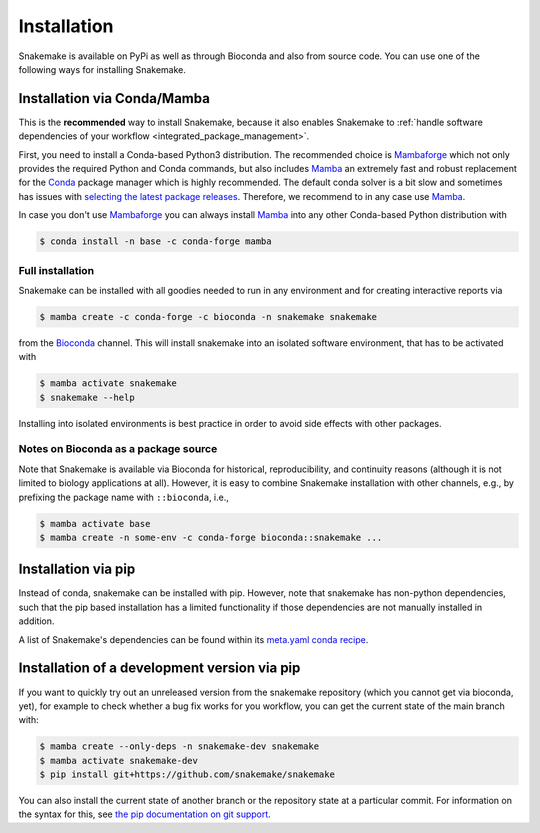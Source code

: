 .. _Miniconda: https://conda.pydata.org/miniconda.html
.. _Mambaforge: https://github.com/conda-forge/miniforge#mambaforge
.. _Mamba: https://github.com/mamba-org/mamba
.. _Conda: https://conda.pydata.org


.. _getting_started-installation:

============
Installation
============

Snakemake is available on PyPi as well as through Bioconda and also from source code.
You can use one of the following ways for installing Snakemake.

.. _conda-install:

Installation via Conda/Mamba
============================

This is the **recommended** way to install Snakemake,
because it also enables Snakemake to :ref:`handle software dependencies of your
workflow <integrated_package_management>`.

First, you need to install a Conda-based Python3 distribution.
The recommended choice is Mambaforge_ which not only provides the required Python and Conda commands, 
but also includes Mamba_ an extremely fast and robust replacement for the Conda_ package manager which is highly recommended.
The default conda solver is a bit slow and sometimes has issues with `selecting the latest package releases <https://github.com/conda/conda/issues/9905>`_. 
Therefore, we recommend to in any case use Mamba_.

In case you don't use Mambaforge_ you can always install Mamba_ into any other Conda-based Python distribution with

.. code-block:: console

    $ conda install -n base -c conda-forge mamba

Full installation
-----------------

Snakemake can be installed with all goodies needed to run in any environment and for creating interactive reports via

.. code-block:: console

    $ mamba create -c conda-forge -c bioconda -n snakemake snakemake

from the `Bioconda <https://bioconda.github.io>`_ channel.
This will install snakemake into an isolated software environment, that has to be activated with

.. code-block:: console

    $ mamba activate snakemake
    $ snakemake --help

Installing into isolated environments is best practice in order to avoid side effects with other packages.

Notes on Bioconda as a package source
-------------------------------------

Note that Snakemake is available via Bioconda for historical, reproducibility, and continuity reasons (although it is not limited to biology applications at all).
However, it is easy to combine Snakemake installation with other channels, e.g., by prefixing the package name with ``::bioconda``, i.e.,

.. code-block:: console

    $ mamba activate base
    $ mamba create -n some-env -c conda-forge bioconda::snakemake ...

Installation via pip
====================

Instead of conda, snakemake can be installed with pip.
However, note that snakemake has non-python dependencies, such that the pip based installation has a limited functionality if those dependencies are not manually installed in addition.

A list of Snakemake's dependencies can be found within its `meta.yaml conda recipe <https://bioconda.github.io/recipes/snakemake/README.html>`_.


Installation of a development version via pip
=============================================

If you want to quickly try out an unreleased version from the snakemake repository (which you cannot get via bioconda, yet), for example to check whether a bug fix works for you workflow, you can get the current state of the main branch with:

.. code-block:: console

    $ mamba create --only-deps -n snakemake-dev snakemake
    $ mamba activate snakemake-dev
    $ pip install git+https://github.com/snakemake/snakemake

You can also install the current state of another branch or the repository state at a particular commit.
For information on the syntax for this, see `the pip documentation on git support <https://pip.pypa.io/en/stable/topics/vcs-support/#git>`_.